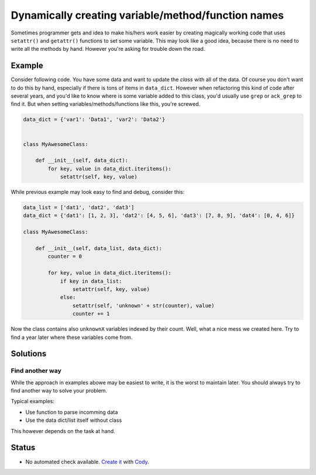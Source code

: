 Dynamically creating variable/method/function names
===================================================

Sometimes programmer gets and idea to make his/hers work easier by creating magically working code that uses ``setattr()`` and ``getattr()`` functions to set some variable. This may look like a good idea, because there is no need to write all the methods by hand. However you're asking for trouble down the road.


Example
-------

Consider following code. You have some data and want to update the *class* with all of the data. Of course you don't want to do this by hand, especially if there is tons of items in ``data_dict``. However when refactoring this kind of code after several years, and you'd like to know where is some variable added to this class, you'd usually use ``grep`` or ``ack_grep`` to find it. But when setting variables/methods/functions like this, you're screwed.

.. code:: python

    data_dict = {'var1': 'Data1', 'var2': 'Data2'}


    class MyAwesomeClass:

        def __init__(self, data_dict):
            for key, value in data_dict.iteritems():
                setattr(self, key, value)


While previous example may look easy to find and debug, consider this:

.. code:: python

    data_list = ['dat1', 'dat2', 'dat3']
    data_dict = {'dat1': [1, 2, 3], 'dat2': [4, 5, 6], 'dat3': [7, 8, 9], 'dat4': [0, 4, 6]}

    class MyAwesomeClass:

        def __init__(self, data_list, data_dict):
            counter = 0

            for key, value in data_dict.iteritems():
                if key in data_list:
                    setattr(self, key, value)
                else:
                    setattr(self, 'unknown' + str(counter), value)
                    counter += 1


Now the class contains also ``unknownX`` variables indexed by their count. Well, what a nice mess we created here. Try to find a year later where these variables come from.


Solutions
---------

Find another way
................

While the approach in examples abowe may be easiest to write, it is the worst to maintain later. You should always try to find another way to solve your problem.

Typical examples:

* Use function to parse incomming data
* Use the data dict/list itself without class

This however depends on the task at hand.

Status
------

- No automated check available. `Create it <https://www.quantifiedcode.com/app/patterns>`_ with `Cody <http://docs.quantifiedcode.com/patterns/language/index.html>`_.
